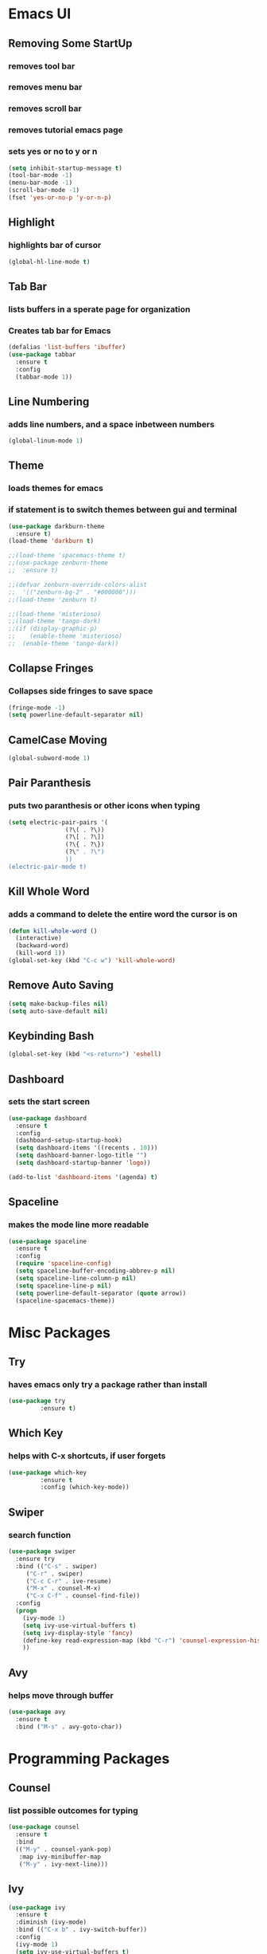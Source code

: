 * Emacs UI
** Removing Some StartUp
*** removes tool bar
*** removes menu bar
*** removes scroll bar
*** removes tutorial emacs page
*** sets yes or no to y or n
#+BEGIN_SRC emacs-lisp
  (setq inhibit-startup-message t)
  (tool-bar-mode -1)
  (menu-bar-mode -1)
  (scroll-bar-mode -1)
  (fset 'yes-or-no-p 'y-or-n-p)
#+END_SRC
** Highlight
*** highlights bar of cursor
#+BEGIN_SRC emacs-lisp
(global-hl-line-mode t)
#+END_SRC

** Tab Bar
*** lists buffers in a sperate page for organization
*** Creates tab bar for Emacs
#+BEGIN_SRC emacs-lisp
(defalias 'list-buffers 'ibuffer)
(use-package tabbar
  :ensure t
  :config
  (tabbar-mode 1))
#+END_SRC

** Line Numbering
*** adds line numbers, and a space inbetween numbers
#+BEGIN_SRC emacs-lisp
  (global-linum-mode 1)
#+END_SRC
** Theme
*** loads themes for emacs
*** if statement is to switch themes between gui and terminal
#+BEGIN_SRC emacs-lisp
  (use-package darkburn-theme
    :ensure t)
  (load-theme 'darkburn t)

  ;;(load-theme 'spacemacs-theme t)
  ;;(use-package zenburn-theme
  ;;  :ensure t)

  ;;(defvar zenburn-override-colors-alist
  ;;  '(("zenburn-bg-2" . "#000000")))
  ;;(load-theme 'zenburn t)

  ;;(load-theme 'misterioso)
  ;;(load-theme 'tango-dark)
  ;;(if (display-graphic-p)
  ;;    (enable-theme 'misterioso)
  ;;  (enable-theme 'tango-dark))
#+END_SRC

** Collapse Fringes
*** Collapses side fringes to save space
#+BEGIN_SRC emacs-lisp
  (fringe-mode -1)
  (setq powerline-default-separator nil)
#+END_SRC
** CamelCase Moving
#+BEGIN_SRC emacs-lisp
  (global-subword-mode 1)
#+END_SRC
** Pair Paranthesis
*** puts two paranthesis or other icons when typing
#+BEGIN_SRC emacs-lisp
  (setq electric-pair-pairs '(
			      (?\( . ?\))
			      (?\[ . ?\])
			      (?\{ . ?\})
			      (?\" . ?\")
			      ))
  (electric-pair-mode t)
#+END_SRC
** Kill Whole Word
*** adds a command to delete the entire word the cursor is on
#+BEGIN_SRC emacs-lisp
  (defun kill-whole-word ()
    (interactive)
    (backward-word)
    (kill-word 1))
  (global-set-key (kbd "C-c w") 'kill-whole-word)
#+END_SRC
** Remove Auto Saving
#+BEGIN_SRC emacs-lisp
  (setq make-backup-files nil)
  (setq auto-save-default nil)
#+END_SRC
** Keybinding Bash
#+BEGIN_SRC emacs-lisp
  (global-set-key (kbd "<s-return>") 'eshell)
#+END_SRC
** Dashboard
*** sets the start screen
#+BEGIN_SRC emacs-lisp
  (use-package dashboard
    :ensure t
    :config
    (dashboard-setup-startup-hook)
    (setq dashboard-items '((recents . 10)))
    (setq dashboard-banner-logo-title "")
    (setq dashboard-startup-banner 'logo))

  (add-to-list 'dashboard-items '(agenda) t)

#+END_SRC
** Spaceline
*** makes the mode line more readable
#+BEGIN_SRC emacs-lisp
  (use-package spaceline
    :ensure t
    :config
    (require 'spaceline-config)
    (setq spaceline-buffer-encoding-abbrev-p nil)
    (setq spaceline-line-column-p nil)
    (setq spaceline-line-p nil)
    (setq powerline-default-separator (quote arrow))
    (spaceline-spacemacs-theme))
#+END_SRC
* Misc Packages
** Try 
*** haves emacs only try a package rather than install
#+BEGIN_SRC emacs-lisp
(use-package try
	     :ensure t)
#+END_SRC

** Which Key
*** helps with C-x shortcuts, if user forgets
#+BEGIN_SRC emacs-lisp
(use-package which-key
	     :ensure t
	     :config (which-key-mode))
#+END_SRC

** Swiper
*** search function
#+BEGIN_SRC emacs-lisp
(use-package swiper
  :ensure try
  :bind (("C-s" . swiper)
	 ("C-r" . swiper)
	 ("C-c C-r" . ive-resume)
	 ("M-x" . counsel-M-x)
	 ("C-x C-f" . counsel-find-file))
  :config
  (progn
    (ivy-mode 1)
    (setq ivy-use-virtual-buffers t)
    (setq ivy-display-style 'fancy)
    (define-key read-expression-map (kbd "C-r") 'counsel-expression-history)
    ))
#+END_SRC

** Avy
*** helps move through buffer
#+BEGIN_SRC emacs-lisp
(use-package avy
  :ensure t
  :bind ("M-s" . avy-goto-char))
#+END_SRC

* Programming Packages
** Counsel
*** list possible outcomes for typing
#+BEGIN_SRC emacs-lisp
  (use-package counsel
    :ensure t
    :bind
    (("M-y" . counsel-yank-pop)
     :map ivy-minibuffer-map
     ("M-y" . ivy-next-line)))
#+END_SRC
** Ivy
#+BEGIN_SRC emacs-lisp
  (use-package ivy
    :ensure t
    :diminish (ivy-mode)
    :bind (("C-x b" . ivy-switch-buffer))
    :config
    (ivy-mode 1)
    (setq ivy-use-virtual-buffers t)
    (setq ivy-count-format "%d/%d ")
    (setq ivy-display-style 'fancy))
#+END_SRC
** Flycheck
*** checks coding syntax
#+BEGIN_SRC emacs-lisp
(use-package flycheck
  :ensure t
  :init
  (global-flycheck-mode t))
#+END_SRC

** Hungry Delete
*** deletes all white space between text when deleting
#+BEGIN_SRC emacs-lisp
(use-package hungry-delete
  :ensure t
  :config
  (global-hungry-delete-mode))
#+END_SRC

** iEdit
*** allows editing of multiple words at one time
#+BEGIN_SRC emacs-lisp
(use-package iedit
  :ensure t)
#+END_SRC

** Expand Region
*** highlights within a parenthesis
*** expands out left and right
#+BEGIN_SRC emacs-lisp
(use-package expand-region
  :ensure t
  :config
  (global-set-key (kbd "C-=") 'er/expand-region))
#+END_SRC

** Version Control
*** loads file if new one is saved
*** helpful for files on shared drives
#+BEGIN_SRC emacs-lisp
(global-auto-revert-mode 1)
(setq auto-revert-verbose nil)
#+END_SRC
** Dump-Jump
*** Helps with project movement
**** if move over function, can lead to where else it is called
#+BEGIN_SRC emacs-lisp
;;  (use-package dump-jump
;;    :bind(("M-g o" . dump-jump-go-other-window)
;;	  ("M-g j" . dump-jump-go)
;;	  ("M-g x" . dump-jump-go-prefer-external)
;;	  ("M-g z" . dump-jump-go-prefer-external-other-window))
;;    :config (setq dump-jump-selector 'ivy)
;;    :ensure t)
#+END_SRC
** Projectile
*** A way to define what are your project directories
*** makes it more efficient for moving around
#+BEGIN_SRC emacs-lisp
;;  (use-package projectile
;;    :ensure t
;;    :config
;;    (projectile-global-mode)
;;    (setq projectile-completion-system 'ivy))
;;
;;  (use-package counsel-projectile
;;    :ensure t
;;    :config
;;    (counsel-projectile-on))
#+END_SRC
** Emmet
*** Helps with making HTML and CSS tags for web dev
#+BEGIN_SRC emacs-lisp
  (use-package emmet-mode
    :ensure t
    :config
    (add-hook 'sgml-mode-hook 'emmet-mode)  ;; Auto-start on any markup modes
    (add-hook 'web-mode-hook 'emmet-mode)   ;; Auto-start on any markup modes
    (add-hook 'css-mode-hook 'emmet-mode))   ;; enable Emmet's css abbreviation
#+END_SRC
** Auto Complete
*** Some extra configuration for auto complete
*** helps c/c++ files
#+BEGIN_SRC emacs-lisp
  (use-package auto-complete
    :ensure t)
  (ac-config-default)
  (global-auto-complete-mode t)
  (add-to-list 'ac-modes 'c++-mode)

  ;; turn on semantic
  (semantic-mode 1)

  ;; define a function which adds semantic as backup to auto-complete
  (defun my:add-semantic-to-autocomplete()
    (add-to-list 'ac-sources 'ac-source-semantic))
  (add-hook 'c++-mode 'my:add-semantic-to-autocomplete)
#+END_SRC
* Org Mode Packages
** Org Font
*** sets unicode symbols
#+BEGIN_SRC emacs-lisp
  (set-fontset-font "fontset-default" nil
		    (font-spec :size 20 :name "Symbola"))
#+END_SRC
** Org-Bullets
*** sets hierarchy stars to nicer bullets
#+BEGIN_SRC emacs-lisp
  (use-package org-bullets
    :ensure t)
  (require 'org-bullets)
  (setq org-bullet-face-name (quote org-bullet-face))
  (add-hook 'org-mode-hook (lambda () (org-bullets-mode 1)))
  (setq org-bullets-bullet-list '("§" "◎" "●" "☉" "○" "" "∙"))
#+END_SRC

** Org-Reveal
*** allows conversion of org files into presentations
#+BEGIN_SRC emacs-lisp
  (use-package ox-reveal
    :ensure ox-reveal)

  (setq org-reveal-root "http://cdn.jsdelivr.net/reveal.js/3.0.0/")
  (setq org-reveal.mathjax t)
#+END_SRC

*** allows html highlighting in org mode
#+BEGIN_SRC emacs-lisp

  (use-package htmlize
    :ensure t)

#+END_SRC

** Org-Ellipsis
*** changes the 3 dots to a certain character
#+BEGIN_SRC emacs-lisp
  (setq org-ellipsis "▼")
#+END_SRC
** Org-Agenda
*** puts to agenda file created
#+BEGIN_SRC emacs-lisp
  ;(setq org-agenda-files (list "~/Documents/agenda/schedule.org"
  ;                             "~/Documents/agenda/workout.org"))

#+END_SRC
** Syntax Highlight
*** Use syntax hightlighting in source blocks while editing
#+BEGIN_SRC emacs-lisp

(setq org-src-fontify-natively t)

#+END_SRC
** Line Wrapping
*** lines wrap when at the end of the screen
#+BEGIN_SRC emacs-lisp
  (add-hook 'org-mode-hook '(lambda () (visual-line-mode 1)))
#+END_SRC
* TeX Packages
** Automatically parse the file after loading it
#+BEGIN_SRC emacs-lisp

(setq TeX-parse-self t)

#+END_SRC

** Always use pdflatex when compiling LaTeX documents
#+BEGIN_SRC emacs-lisp

(setq TeX-PDF-mode t)

#+END_SRC

** Set org bullets to sections for LaTeX documents
#+BEGIN_SRC  emacs-lisp
  (require 'ox-latex)
  (unless (boundp 'org-latex-classes)
    (setq org-latex-classes nil))
  (add-to-list 'org-latex-classes
	       '("article"
		 "\\documentclass{article}"
		 ("\\section{%s}" . "\\section*{%s}")
		 ("\\subsection{%s}" . "\\subsection*{%s}")
		 ("\\subsubsection{%s}" . "\\subsubsectin*{%s}")
		 ("\\paragraph{%s}" . "\\paragraph*{%s}")
		 ("\\subparagraph{%s}" . "\\subparagraph*{%s}")))
#+END_SRC
* Git Packages
** Git Gutter
*** Helps with version control
*** shows changes live between commits
#+BEGIN_SRC emacs-lisp
  (use-package git-gutter
    :ensure t
    :init
    (global-git-gutter-mode +1))
#+END_SRC

** Git Timemachine
*** Helps with git commits
*** shows previous commits and logic of user
#+BEGIN_SRC emacs-lisp
  (use-package git-timemachine
    :ensure t)
#+END_SRC
